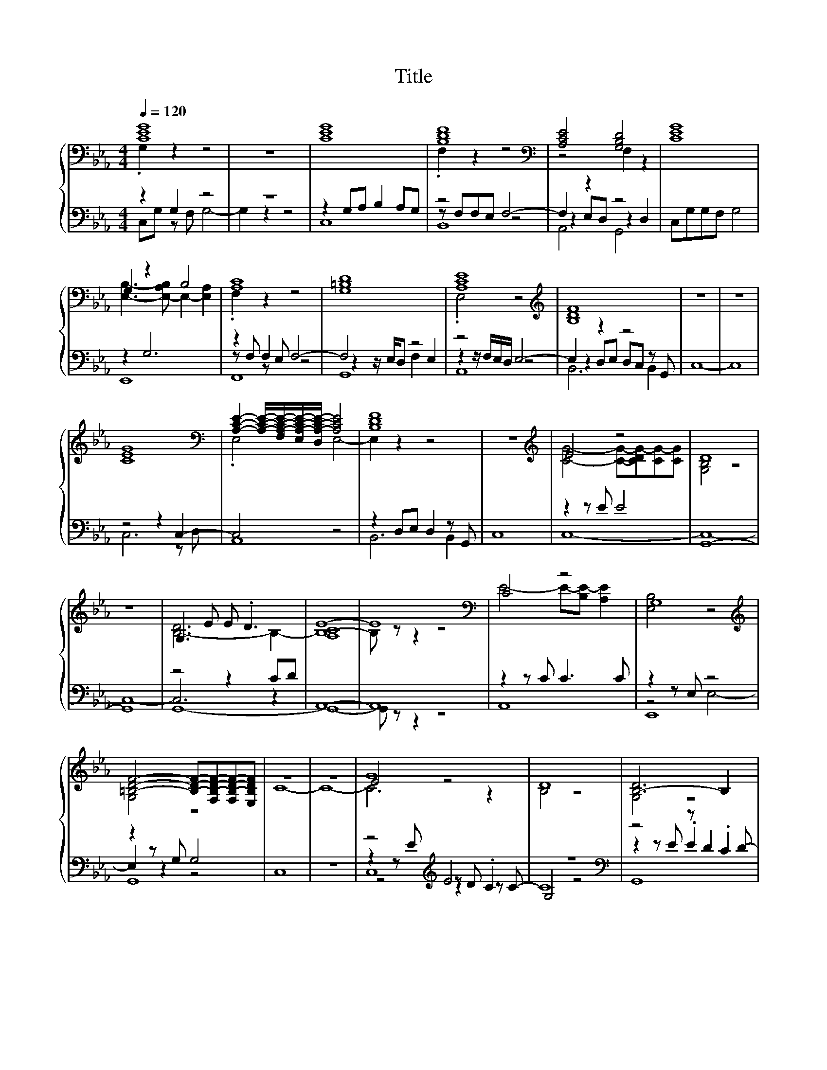 X:150
T:Title
%%score { ( 1 2 6 ) | ( 3 4 5 7 ) }
L:1/8
Q:1/4=120
M:4/4
I:linebreak $
K:Eb
V:2 treble 
V:6 treble 
V:3 bass 
V:4 bass 
V:5 bass 
V:7 bass 
V:1
 [CEG]8 | z8 | [CEG]8 | [B,DF]8 |[K:bass] [A,CE]4 [G,B,D]4 | [CEG]8 |$ G,2 z2 B,4 | [A,C]8 | %8
 [G,=B,D]8 | [A,CE]8 |[K:treble] [B,DF]8 | z8 | z8 |$ [CEG]8 | %14
[K:bass] [A,CE]2- [A,CE]/-[F,A,-C-E-]/[E,A,-C-E-]/[D,A,-C-E-]/ [A,CE]4 | [B,DF]8 | z8 | %17
[K:treble] E4 z4 | D8 |$ z8 | G,3 E E .D3 | E8- | E8 |[K:bass] C4 z4 | G,8 |$ %25
[K:treble] [=B,DF]4- [B,DF]-[F,B,-D-F-][F,B,-D-F-][E,B,DF] | z8 | z8 | G8 | D8 | [B,-D]6 B,2 |$ %31
 E8- | E8 | C4 z4 |[K:bass] G,8 | [B,D]4- [B,D]-[F,B,-D-][F,B,-D-][E,B,D] |[K:treble] z8 | z8 |$ %38
 [EG]8 |[K:bass] C4 z4 |[K:treble] .F2 z2 z4 | [EG]8 | [EG]8 | [A,E]8 |$ .F2 z2 z4 | [EG]8 | %46
 [EG]8[K:bass] | B,8 | [A,C]8 |$ [E,A,CE]8 | [G,=B,D]8 |[K:treble] [CEG]8- | [CEG]8 |] %53
V:2
 .G,2 z2 z4 | x8 | x8 | .F,2 z2 z4 |[K:bass] z4 F,2 z2 | x8 |$ [E,B,]3- [E,-A,B,] E,2- [E,A,]2 | %7
 .F,2 z2 z4 | x8 | .E,4 z4 |[K:treble] x8 | x8 | x8 |$ x8 |[K:bass] .E,4 E,4- | E,2 z2 z4 | x8 | %17
[K:treble] [CG]4- [CG]-[CDG-][CG-][CG] | [G,B,]4 z4 |$ x8 | [B,-D]6 B,2- | B,8- | B, z z2 z4 | %23
[K:bass] E4- E-[B,E-] [A,E]2 | [E,B,]4 z4 |$[K:treble] G,4 z4 | x8 | x8 | E4 z4 | B,4 z4 | %30
 G,4 z4 |$ [A,C]8 | x8 | E4- E-[B,E-] [A,E]2 |[K:bass] [E,B,]4 z4 | G,4 z4 |[K:treble] C8- | C8- |$ %38
 C6 z2 |[K:bass] [E,A,E]8 |[K:treble] [B,-D]4 B,4 | C6 z2 | C6 z2 | C6 z2 |$ %44
 [B,-D]4 B,-[B,-C][B,C]B, | C6 z2 | G,3[K:bass] G, A,G,F,E, | x8 | x8 |$ x8 | D,4 z4 | %51
[K:treble] x8 | x8 |] %53
V:3
 z2 G,2 z4 | z8 | z2 G,A, B,2 A,G, | z4 F,4- | F,2 z2 z4 | C,G,G,F, G,4 |$ z2 G,6 | z2 F,2 F,4- | %8
 F,4 z4 | z4 E,4- | E,2 z2 z4 | C,8- | C,8 |$ z4 z2 C,2- | C,4 z4 | z2 D,E, D,2 z G,, | C,8 | %17
 z2 z E E4 | G,,8- |$ G,,8 | z4 z2 CD | A,,8- | A,,8 | z2 z C C3 C | z2 z E, z4 |$ z2 z G, G,4 | %26
 C,8 | z8 | z4[K:treble] E4 | z8 |[K:bass] z4 z D2 D- |$ D8- | D8- | D z z2 z4 | z2 z E, z4 | %35
 z2 z G, G,4 | C,8 | z8 |$ z4 z2 C2 | z4 z2 DE | z2[K:treble] E2 D4[K:bass] | z4 z2 C2 | z4 z2 C2 | %43
 z4 z2 DE |$ z EED D4 | z4 z2 C2- | C8 | F,8 | z2 z F,- F, F,3- |$ F,4 z4 | z2 z C, =B,,C,D,B,, | %51
 C,8 | z8 |] %53
V:4
 C,G, z F, G,4- | G,2 z2 z4 | C,8 | z F,F,E, z4 | z2 E,D, z2 D,2 | x8 |$ E,,8 | z F, z E, z4 | %8
 z2 z/ E,/D, F,2 E,2 | z2 z/ F,/E,/D,/ z4 | z2 D,E, D,C, z G,, | x8 | x8 |$ C,6 z D, | A,,8 | %15
 B,,6 B,,2 | x8 | C,8- | C,8- |$ C,8- | C,6 z2 | x8 | x8 | A,,8 | z4 E,4- |$ E,2 z2 z4 | x8 | x8 | %28
 z2 z[K:treble] E z D .C2 | G,4 z4 |[K:bass] z2 z E .E2 .C2 |$ A,,8- | A,,8 | z2 z C C3 C | %34
 z4 E,4- | E,2 z2 z4 | x8 | x8 |$ z4 z2 z B, | A,,8 | z[K:treble] E z D z CC[K:bass]B, | %41
 z4 z B, z B, | z4 z2 z B, | A,,8 |$ B,,8 | z4 z B, z B, | C,8 | x8 | z4 .G,2 E,D, |$ A,,8 | G,,8 | %51
 x8 | x8 |] %53
V:5
 x8 | x8 | x8 | B,,8 | A,,4 G,,4 | x8 |$ x8 | F,,8 | G,,8 | A,,8 | B,,6 B,,2 | x8 | x8 |$ x8 | x8 | %15
 x8 | x8 | x8 | x8 |$ x8 | G,,8- | G,,8- | G,, z z2 z4 | x8 | E,,8 |$ G,,8 | x8 | x8 | %28
 z4[K:treble] z2 z C- | C8 |[K:bass] G,,8 |$ x8 | x8 | A,,8 | E,,8 | G,,8 | x8 | x8 |$ C,8 | x8 | %40
 B,,8[K:treble][K:bass] | C,8 | C,8 | x8 |$ x8 | C,8 | x8 | x8 | F,,8 |$ x8 | x8 | x8 | x8 |] %53
V:6
 x8 | x8 | x8 | x8 |[K:bass] x8 | x8 |$ x8 | x8 | x8 | x8 |[K:treble] x8 | x8 | x8 |$ x8 | %14
[K:bass] x8 | x8 | x8 |[K:treble] x8 | x8 |$ x8 | x8 | [A,C]8 | x8 |[K:bass] x8 | x8 |$ %25
[K:treble] x8 | C8- | C8- | C6 z2 | x8 | x8 |$ x8 | x8 | x8 |[K:bass] x8 | x8 |[K:treble] x8 | %37
 x8 |$ x8 |[K:bass] x8 |[K:treble] x8 | x8 | x8 | x8 |$ x8 | x8 | x3[K:bass] x5 | x8 | x8 |$ x8 | %50
 x8 |[K:treble] x8 | x8 |] %53
V:7
 x8 | x8 | x8 | x8 | x8 | x8 |$ x8 | x8 | x8 | x8 | x8 | x8 | x8 |$ x8 | x8 | x8 | x8 | x8 | x8 |$ %19
 x8 | x8 | x8 | x8 | x8 | x8 |$ x8 | x8 | x8 | C,8[K:treble] | x8 |[K:bass] x8 |$ x8 | x8 | x8 | %34
 x8 | x8 | x8 | x8 |$ x8 | x8 | x[K:treble] x6[K:bass] x | x8 | x8 | x8 |$ x8 | x8 | x8 | x8 | %48
 x8 |$ x8 | x8 | x8 | x8 |] %53
